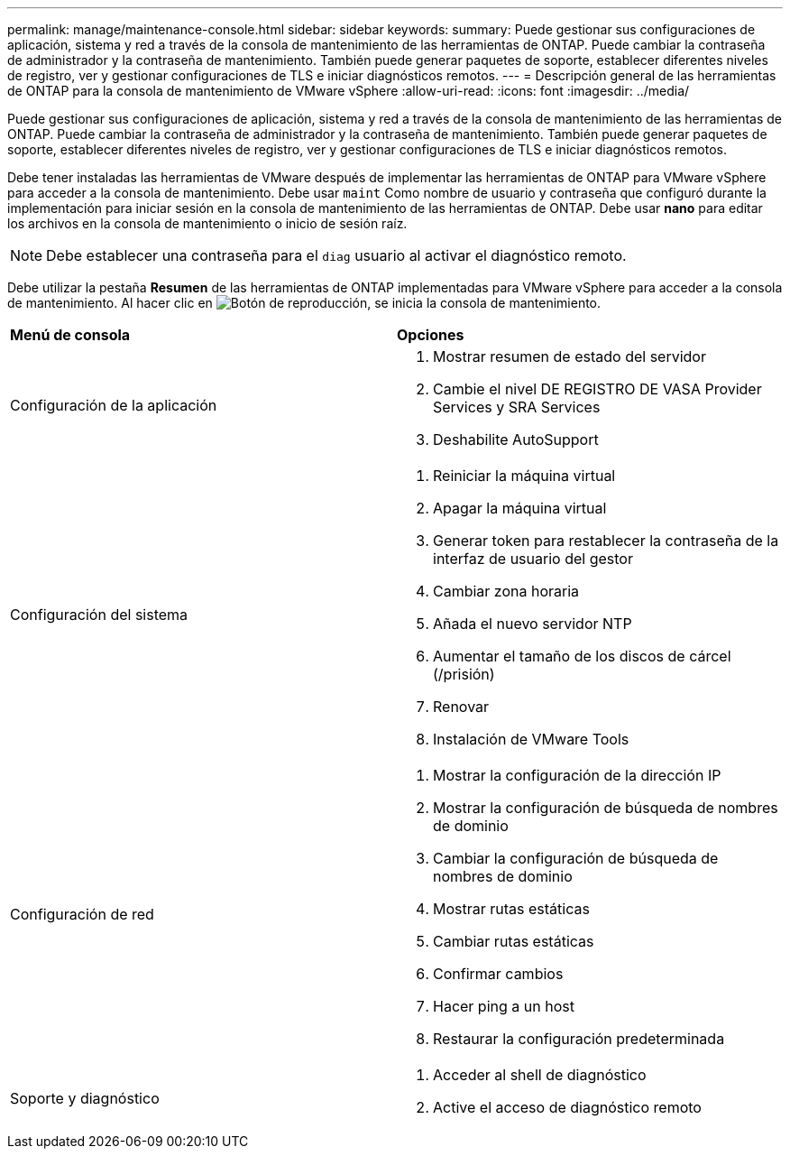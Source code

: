 ---
permalink: manage/maintenance-console.html 
sidebar: sidebar 
keywords:  
summary: Puede gestionar sus configuraciones de aplicación, sistema y red a través de la consola de mantenimiento de las herramientas de ONTAP. Puede cambiar la contraseña de administrador y la contraseña de mantenimiento. También puede generar paquetes de soporte, establecer diferentes niveles de registro, ver y gestionar configuraciones de TLS e iniciar diagnósticos remotos. 
---
= Descripción general de las herramientas de ONTAP para la consola de mantenimiento de VMware vSphere
:allow-uri-read: 
:icons: font
:imagesdir: ../media/


[role="lead"]
Puede gestionar sus configuraciones de aplicación, sistema y red a través de la consola de mantenimiento de las herramientas de ONTAP. Puede cambiar la contraseña de administrador y la contraseña de mantenimiento. También puede generar paquetes de soporte, establecer diferentes niveles de registro, ver y gestionar configuraciones de TLS e iniciar diagnósticos remotos.

Debe tener instaladas las herramientas de VMware después de implementar las herramientas de ONTAP para VMware vSphere para acceder a la consola de mantenimiento. Debe usar `maint` Como nombre de usuario y contraseña que configuró durante la implementación para iniciar sesión en la consola de mantenimiento de las herramientas de ONTAP. Debe usar *nano* para editar los archivos en la consola de mantenimiento o inicio de sesión raíz.


NOTE: Debe establecer una contraseña para el `diag` usuario al activar el diagnóstico remoto.

Debe utilizar la pestaña *Resumen* de las herramientas de ONTAP implementadas para VMware vSphere para acceder a la consola de mantenimiento. Al hacer clic en image:../media/launch-maintenance-console.gif["Botón de reproducción"], se inicia la consola de mantenimiento.

|===


| *Menú de consola* | *Opciones* 


 a| 
Configuración de la aplicación
 a| 
. Mostrar resumen de estado del servidor
. Cambie el nivel DE REGISTRO DE VASA Provider Services y SRA Services
. Deshabilite AutoSupport




 a| 
Configuración del sistema
 a| 
. Reiniciar la máquina virtual
. Apagar la máquina virtual
. Generar token para restablecer la contraseña de la interfaz de usuario del gestor
. Cambiar zona horaria
. Añada el nuevo servidor NTP
. Aumentar el tamaño de los discos de cárcel (/prisión)
. Renovar
. Instalación de VMware Tools




 a| 
Configuración de red
 a| 
. Mostrar la configuración de la dirección IP
. Mostrar la configuración de búsqueda de nombres de dominio
. Cambiar la configuración de búsqueda de nombres de dominio
. Mostrar rutas estáticas
. Cambiar rutas estáticas
. Confirmar cambios
. Hacer ping a un host
. Restaurar la configuración predeterminada




 a| 
Soporte y diagnóstico
 a| 
. Acceder al shell de diagnóstico
. Active el acceso de diagnóstico remoto


|===